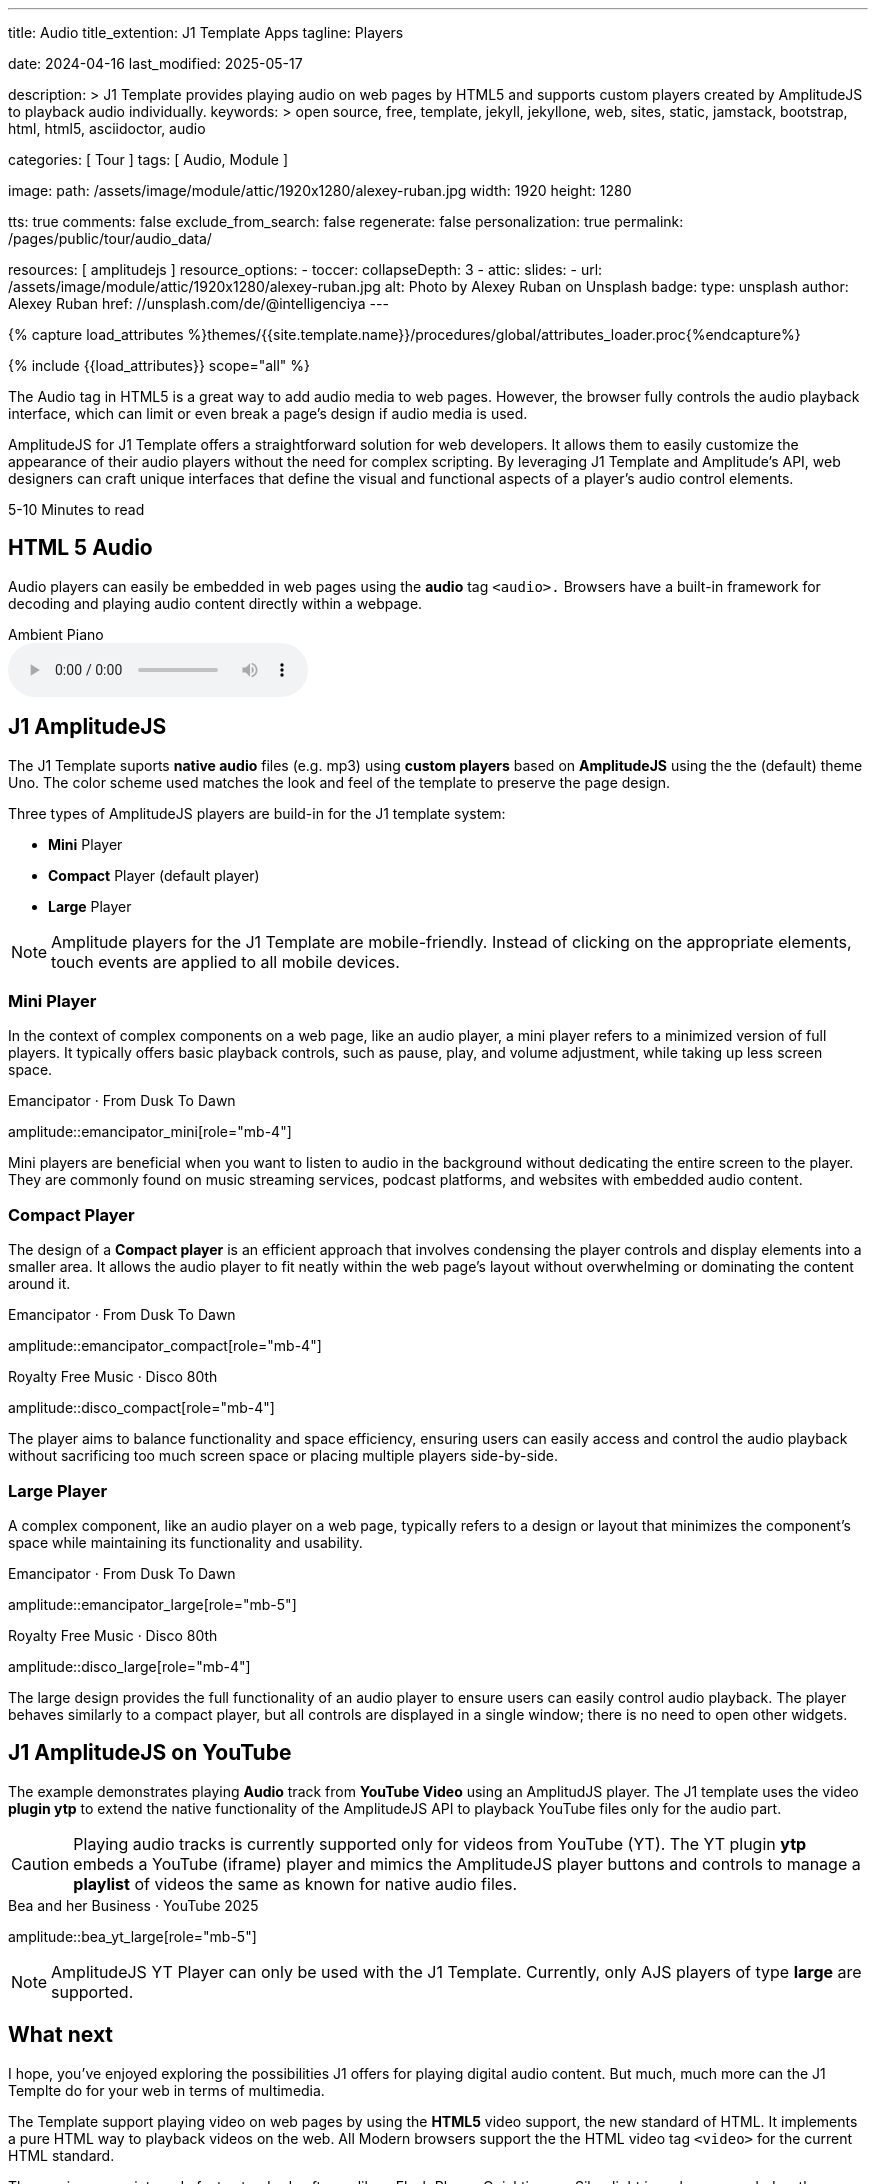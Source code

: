 ---
title:                                  Audio
title_extention:                        J1 Template Apps
tagline:                                Players

date:                                   2024-04-16
last_modified:                          2025-05-17

description: >
                                        J1 Template provides playing audio on web pages
                                        by HTML5 and supports custom players created
                                        by AmplitudeJS to playback audio individually.
keywords: >
                                        open source, free, template, jekyll, jekyllone, web,
                                        sites, static, jamstack, bootstrap, html, html5,
                                        asciidoctor, audio

categories:                             [ Tour ]
tags:                                   [ Audio, Module ]

image:
  path:                                 /assets/image/module/attic/1920x1280/alexey-ruban.jpg
  width:                                1920
  height:                               1280

tts:                                    true
comments:                               false
exclude_from_search:                    false
regenerate:                             false
personalization:                        true
permalink:                              /pages/public/tour/audio_data/

resources:                              [ amplitudejs ]
resource_options:
  - toccer:
      collapseDepth:                    3
  - attic:
      slides:
        - url:                          /assets/image/module/attic/1920x1280/alexey-ruban.jpg
          alt:                          Photo by Alexey Ruban on Unsplash
          badge:
            type:                       unsplash
            author:                     Alexey Ruban
            href:                       //unsplash.com/de/@intelligenciya
---

// Page Initializer
// =============================================================================
// Enable the Liquid Preprocessor
:page-liquid:

// Set (local) page attributes here
// -----------------------------------------------------------------------------
// :page--attr:                         <attr-value>
:time-num--string:                      5-10
:time-en--string:                       Minutes
:time-en--description:                  to read
:time-de--string:                       Minuten
:time-de--description:                  Lesezeit

//  Load Liquid procedures
// -----------------------------------------------------------------------------
{% capture load_attributes %}themes/{{site.template.name}}/procedures/global/attributes_loader.proc{%endcapture%}

// Load page attributes
// -----------------------------------------------------------------------------
{% include {{load_attributes}} scope="all" %}

// See: https://developer.mozilla.org/en-US/docs/Web/Media/Formats/Audio_codecs
// See: https://docs.asciidoctor.org/asciidoc/latest/macros/audio-and-video/
//
[role="dropcap"]
The Audio tag in HTML5 is a great way to add audio media to web pages.
However, the browser fully controls the audio playback interface,
which can limit or even break a page's design if audio media is used.

AmplitudeJS for J1 Template offers a straightforward solution for web
developers. It allows them to easily customize the appearance of their audio
players without the need for complex scripting. By leveraging J1 Template
and Amplitude's API, web designers can craft unique interfaces that define
the visual and functional aspects of a player's audio control elements.

[subs=attributes]
++++
<div class="video-title">
  <i class="mdib mdib-clock-outline mdib-24px mr-2"></i>
  {time-num--string} {time-en--string} {time-en--description}
</div>
++++

// Include sub-documents (if any)
// -----------------------------------------------------------------------------

[role="mt-5"]
== HTML 5 Audio

Audio players can easily be embedded in web pages using the *audio* tag
`<audio>.` Browsers have a built-in framework for decoding and playing audio
content directly within a webpage.

.Ambient Piano
audio::/assets/audio/sound-effects/ambient-piano.mp3[role="mt-4 mb-5"]


[role="mt-5"]
== J1 AmplitudeJS

The J1 Template suports *native audio* files (e.g. mp3) using *custom players*
based on *AmplitudeJS* using the the (default) theme Uno. The color scheme
used matches the look and feel of the template to preserve the page design.

Three types of AmplitudeJS players are build-in for the J1 template system:

* *Mini* Player
* *Compact* Player (default player)
* *Large* Player

[role="mt-4"]
[NOTE]
====
Amplitude players for the J1 Template are mobile-friendly. Instead of
clicking on the appropriate elements, touch events are applied to all
mobile devices.
====


[role="mt-5"]
=== Mini Player

In the context of complex components on a web page, like an audio player,
a mini player refers to a minimized version of full players. It typically
offers basic playback controls, such as pause, play, and
volume adjustment, while taking up less screen space.

.Emancipator · From Dusk To Dawn
amplitude::emancipator_mini[role="mb-4"]

Mini players are beneficial when you want to listen to audio in the
background without dedicating the entire screen to the player. They
are commonly found on music streaming services, podcast platforms, and
websites with embedded audio content.


[role="mt-5"]
=== Compact Player

The design of a *Compact player* is an efficient approach that involves
condensing the player controls and display elements into a smaller area.
It allows the audio player to fit neatly within the web page's layout without
overwhelming or dominating the content around it.

.Emancipator · From Dusk To Dawn
amplitude::emancipator_compact[role="mb-4"]

.Royalty Free Music · Disco 80th
amplitude::disco_compact[role="mb-4"]

The player aims to balance functionality and space efficiency, ensuring users
can easily access and control the audio playback without sacrificing too much
screen space or placing  multiple players side-by-side.


[role="mt-5"]
=== Large Player

A complex component, like an audio player on a web page, typically refers
to a design or layout that minimizes the component's space while maintaining
its functionality and usability.

.Emancipator · From Dusk To Dawn
amplitude::emancipator_large[role="mb-5"]

.Royalty Free Music · Disco 80th
amplitude::disco_large[role="mb-4"]

The large design provides the full functionality of an audio player to ensure
users can easily control audio playback. The player behaves similarly to a
compact player, but all controls are displayed in a single window; there is
no need to open other widgets.


[role="mt-5"]
== J1 AmplitudeJS on YouTube

The example demonstrates playing *Audio* track from *YouTube Video* using an
AmplitudJS player. The J1 template uses the video *plugin ytp* to extend the
native functionality of the AmplitudeJS API to playback YouTube files only for
the audio part.

[role="mt-4 mb-5"]
[CAUTION]
====
Playing audio tracks is currently supported only for videos from YouTube (YT).
The YT plugin *ytp* embeds a YouTube (iframe) player and mimics the AmplitudeJS
player buttons and controls to manage a *playlist* of videos the same as known
for native audio files.
====

.Bea and her Business · YouTube 2025
amplitude::bea_yt_large[role="mb-5"]

[role="mt-4 mb-5"]
[NOTE]
====
AmplitudeJS YT Player can only be used with the J1 Template. Currently, only
AJS players of type *large* are supported.
====


[role="mt-5"]
== What next

I hope, you've enjoyed exploring the possibilities J1 offers for playing
digital audio content. But much, much more can the J1 Templte do for your
web in terms of multimedia.

The Template support playing video on web pages by using the *HTML5* video
support, the new standard of HTML. It implements a pure HTML way to playback
videos on the web. All Modern browsers support the the HTML video tag `<video>`
for the current HTML standard.

The previous proprietary de facto standard software like a Flash Player,
Quicktime, or Silverlight is no longer needed as the Theme JekyllOne provides
HTML5 video for local content and from online sources on the Internet.

[role="mb-8"]
Incredible? See the next example page link:{url-tour--video_data}[Video Player].

